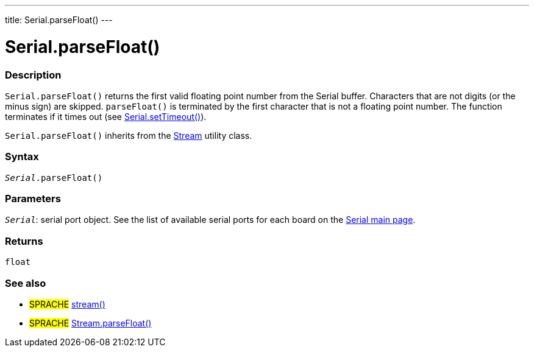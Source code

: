 ---
title: Serial.parseFloat()
---




= Serial.parseFloat()


// OVERVIEW SECTION STARTS
[#overview]
--

[float]
=== Description
`Serial.parseFloat()` returns the first valid floating point number from the Serial buffer. Characters that are not digits (or the minus sign) are skipped. `parseFloat()` is terminated by the first character that is not a floating point number. The function terminates if it times out (see link:../settimeout[Serial.setTimeout()]).

`Serial.parseFloat()` inherits from the link:../../stream[Stream] utility class.
[%hardbreaks]


[float]
=== Syntax
`_Serial_.parseFloat()`


[float]
=== Parameters
`_Serial_`: serial port object. See the list of available serial ports for each board on the link:../../serial[Serial main page].

[float]
=== Returns
`float`

--
// OVERVIEW SECTION ENDS


// SEE ALSO SECTION
[#see_also]
--

[float]
=== See also

[role="language"]
* #SPRACHE# link:../../stream[stream()]
* #SPRACHE# link:../../stream/streamparsefloat[Stream.parseFloat()]

--
// SEE ALSO SECTION ENDS
